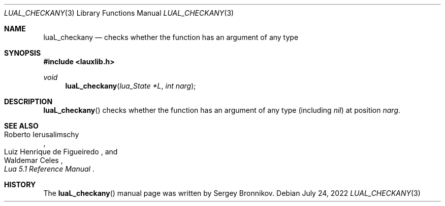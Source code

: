 .Dd $Mdocdate: July 24 2022 $
.Dt LUAL_CHECKANY 3
.Os
.Sh NAME
.Nm luaL_checkany
.Nd checks whether the function has an argument of any type
.Sh SYNOPSIS
.In lauxlib.h
.Ft void
.Fn luaL_checkany "lua_State *L" "int narg"
.Sh DESCRIPTION
.Fn luaL_checkany
checks whether the function has an argument of any type
.Pq including Em nil
at
position
.Fa narg .
.Sh SEE ALSO
.Rs
.%A Roberto Ierusalimschy
.%A Luiz Henrique de Figueiredo
.%A Waldemar Celes
.%T Lua 5.1 Reference Manual
.Re
.Sh HISTORY
The
.Fn luaL_checkany
manual page was written by Sergey Bronnikov.
